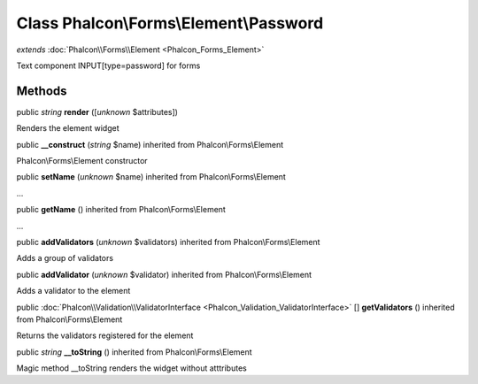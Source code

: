 Class **Phalcon\\Forms\\Element\\Password**
===========================================

*extends* :doc:`Phalcon\\Forms\\Element <Phalcon_Forms_Element>`

Text component INPUT[type=password] for forms


Methods
---------

public *string*  **render** ([*unknown* $attributes])

Renders the element widget



public  **__construct** (*string* $name) inherited from Phalcon\\Forms\\Element

Phalcon\\Forms\\Element constructor



public  **setName** (*unknown* $name) inherited from Phalcon\\Forms\\Element

...


public  **getName** () inherited from Phalcon\\Forms\\Element

...


public  **addValidators** (*unknown* $validators) inherited from Phalcon\\Forms\\Element

Adds a group of validators



public  **addValidator** (*unknown* $validator) inherited from Phalcon\\Forms\\Element

Adds a validator to the element



public :doc:`Phalcon\\Validation\\ValidatorInterface <Phalcon_Validation_ValidatorInterface>` [] **getValidators** () inherited from Phalcon\\Forms\\Element

Returns the validators registered for the element



public *string*  **__toString** () inherited from Phalcon\\Forms\\Element

Magic method __toString renders the widget without atttributes



